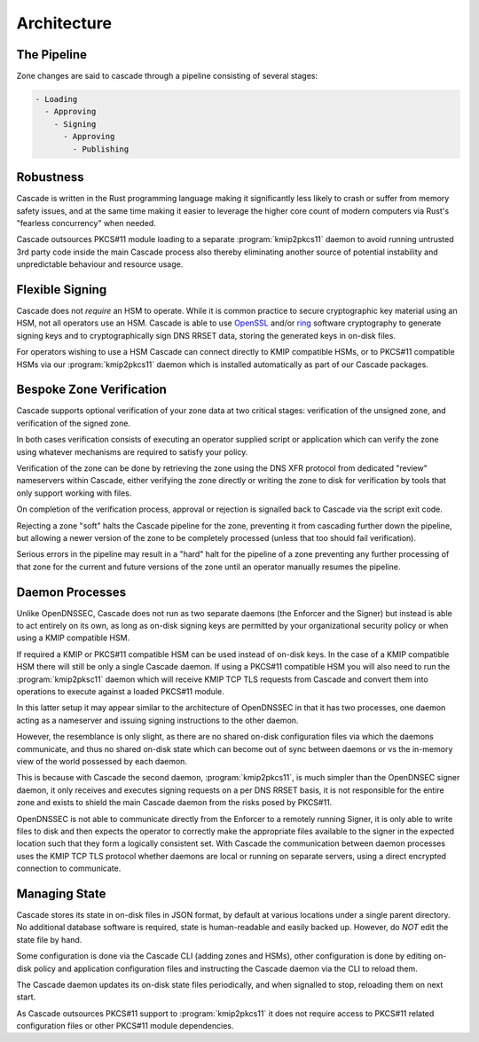 Architecture
============

The Pipeline
------------

Zone changes are said to cascade through a pipeline consisting of several
stages:

.. code-block::

   - Loading
     - Approving
       - Signing
         - Approving
           - Publishing

.. image:: img/cascade-pipeline.png
   :width: 100%
   :align: center
   :alt: Cascade pipeline

Robustness
----------

Cascade is written in the Rust programming language making it significantly
less likely to crash or suffer from memory safety issues, and at the same time
making it easier to leverage the higher core count of modern computers via
Rust's "fearless concurrency" when needed.

Cascade outsources PKCS#11 module loading to a separate :program:`kmip2pkcs11`
daemon to avoid running untrusted 3rd party code inside the main Cascade
process also thereby eliminating another source of potential instability and
unpredictable behaviour and resource usage.

Flexible Signing
----------------

Cascade does not *require* an HSM to operate. While it is common practice
to secure cryptographic key material using an HSM, not all operators use an
HSM. Cascade is able to use `OpenSSL <https://www.openssl.org>`_ and/or `ring
<https://crates.io/crates/ring/>`_ software cryptography to generate signing
keys and to cryptographically sign DNS RRSET data, storing the generated keys
in on-disk files.

For operators wishing to use a HSM Cascade can connect directly to KMIP
compatible HSMs, or to PKCS#11 compatible HSMs via our :program:`kmip2pkcs11`
daemon which is installed automatically as part of our Cascade packages.

Bespoke Zone Verification
-------------------------

Cascade supports optional verification of your zone data at two critical
stages: verification of the unsigned zone, and verification of the signed
zone.

In both cases verification consists of executing an operator supplied script
or application which can verify the zone using whatever mechanisms are
required to satisfy your policy.

Verification of the zone can be done by retrieving the zone using the DNS XFR
protocol from dedicated "review" nameservers within Cascade, either verifying
the zone directly or writing the zone to disk for verification by tools that
only support working with files.

On completion of the verification process, approval or rejection is signalled
back to Cascade via the script exit code.

Rejecting a zone "soft" halts the Cascade pipeline for the zone, preventing it
from cascading further down the pipeline, but allowing a newer version of the
zone to be completely processed (unless that too should fail verification).

Serious errors in the pipeline may result in a "hard" halt for the pipeline
of a zone preventing any further processing of that zone for the current and
future versions of the zone until an operator manually resumes the pipeline.

Daemon Processes
----------------

Unlike OpenDNSSEC, Cascade does not run as two separate daemons (the Enforcer
and the Signer) but instead is able to act entirely on its own, as long as
on-disk signing keys are permitted by your organizational security policy or
when using a KMIP compatible HSM.

If required a KMIP or PKCS#11 compatible HSM can be used instead of on-disk
keys. In the case of a KMIP compatible HSM there will still be only a single
Cascade daemon. If using a PKCS#11 compatible HSM you will also need to run
the :program:`kmip2pksc11` daemon which will receive KMIP TCP TLS requests
from Cascade and convert them into operations to execute against a loaded
PKCS#11 module.

In this latter setup it may appear similar to the architecture of OpenDNSSEC
in that it has two processes, one daemon acting as a nameserver and issuing
signing instructions to the other daemon.

However, the resemblance is only slight, as there are no shared on-disk
configuration files via which the daemons communicate, and thus no shared
on-disk state which can become out of sync between daemons or vs the in-memory
view of the world possessed by each daemon.

This is because with Cascade the second daemon, :program:`kmip2pkcs11`, is
much simpler than the OpenDNSEC signer daemon, it only receives and executes
signing requests on a per DNS RRSET basis, it is not responsible for the
entire zone and exists to shield the main Cascade daemon from the risks posed
by PKCS#11.

OpenDNSSEC is not able to communicate directly from the Enforcer to a remotely
running Signer, it is only able to write files to disk and then expects the
operator to correctly make the appropriate files available to the signer in
the expected location such that they form a logically consistent set. With
Cascade the communication between daemon processes uses the KMIP TCP TLS
protocol whether daemons are local or running on separate servers, using a
direct encrypted connection to communicate.

Managing State
--------------

Cascade stores its state in on-disk files in JSON format, by default at
various locations under a single parent directory. No additional database
software is required, state is human-readable and easily backed up. However,
do *NOT* edit the state file by hand.

Some configuration is done via the Cascade CLI (adding zones and HSMs), other
configuration is done by editing on-disk policy and application configuration
files and instructing the Cascade daemon via the CLI to reload them.

The Cascade daemon updates its on-disk state files periodically, and when
signalled to stop, reloading them on next start.

As Cascade outsources PKCS#11 support to :program:`kmip2pkcs11` it does not
require access to PKCS#11 related configuration files or other PKCS#11 module
dependencies.


